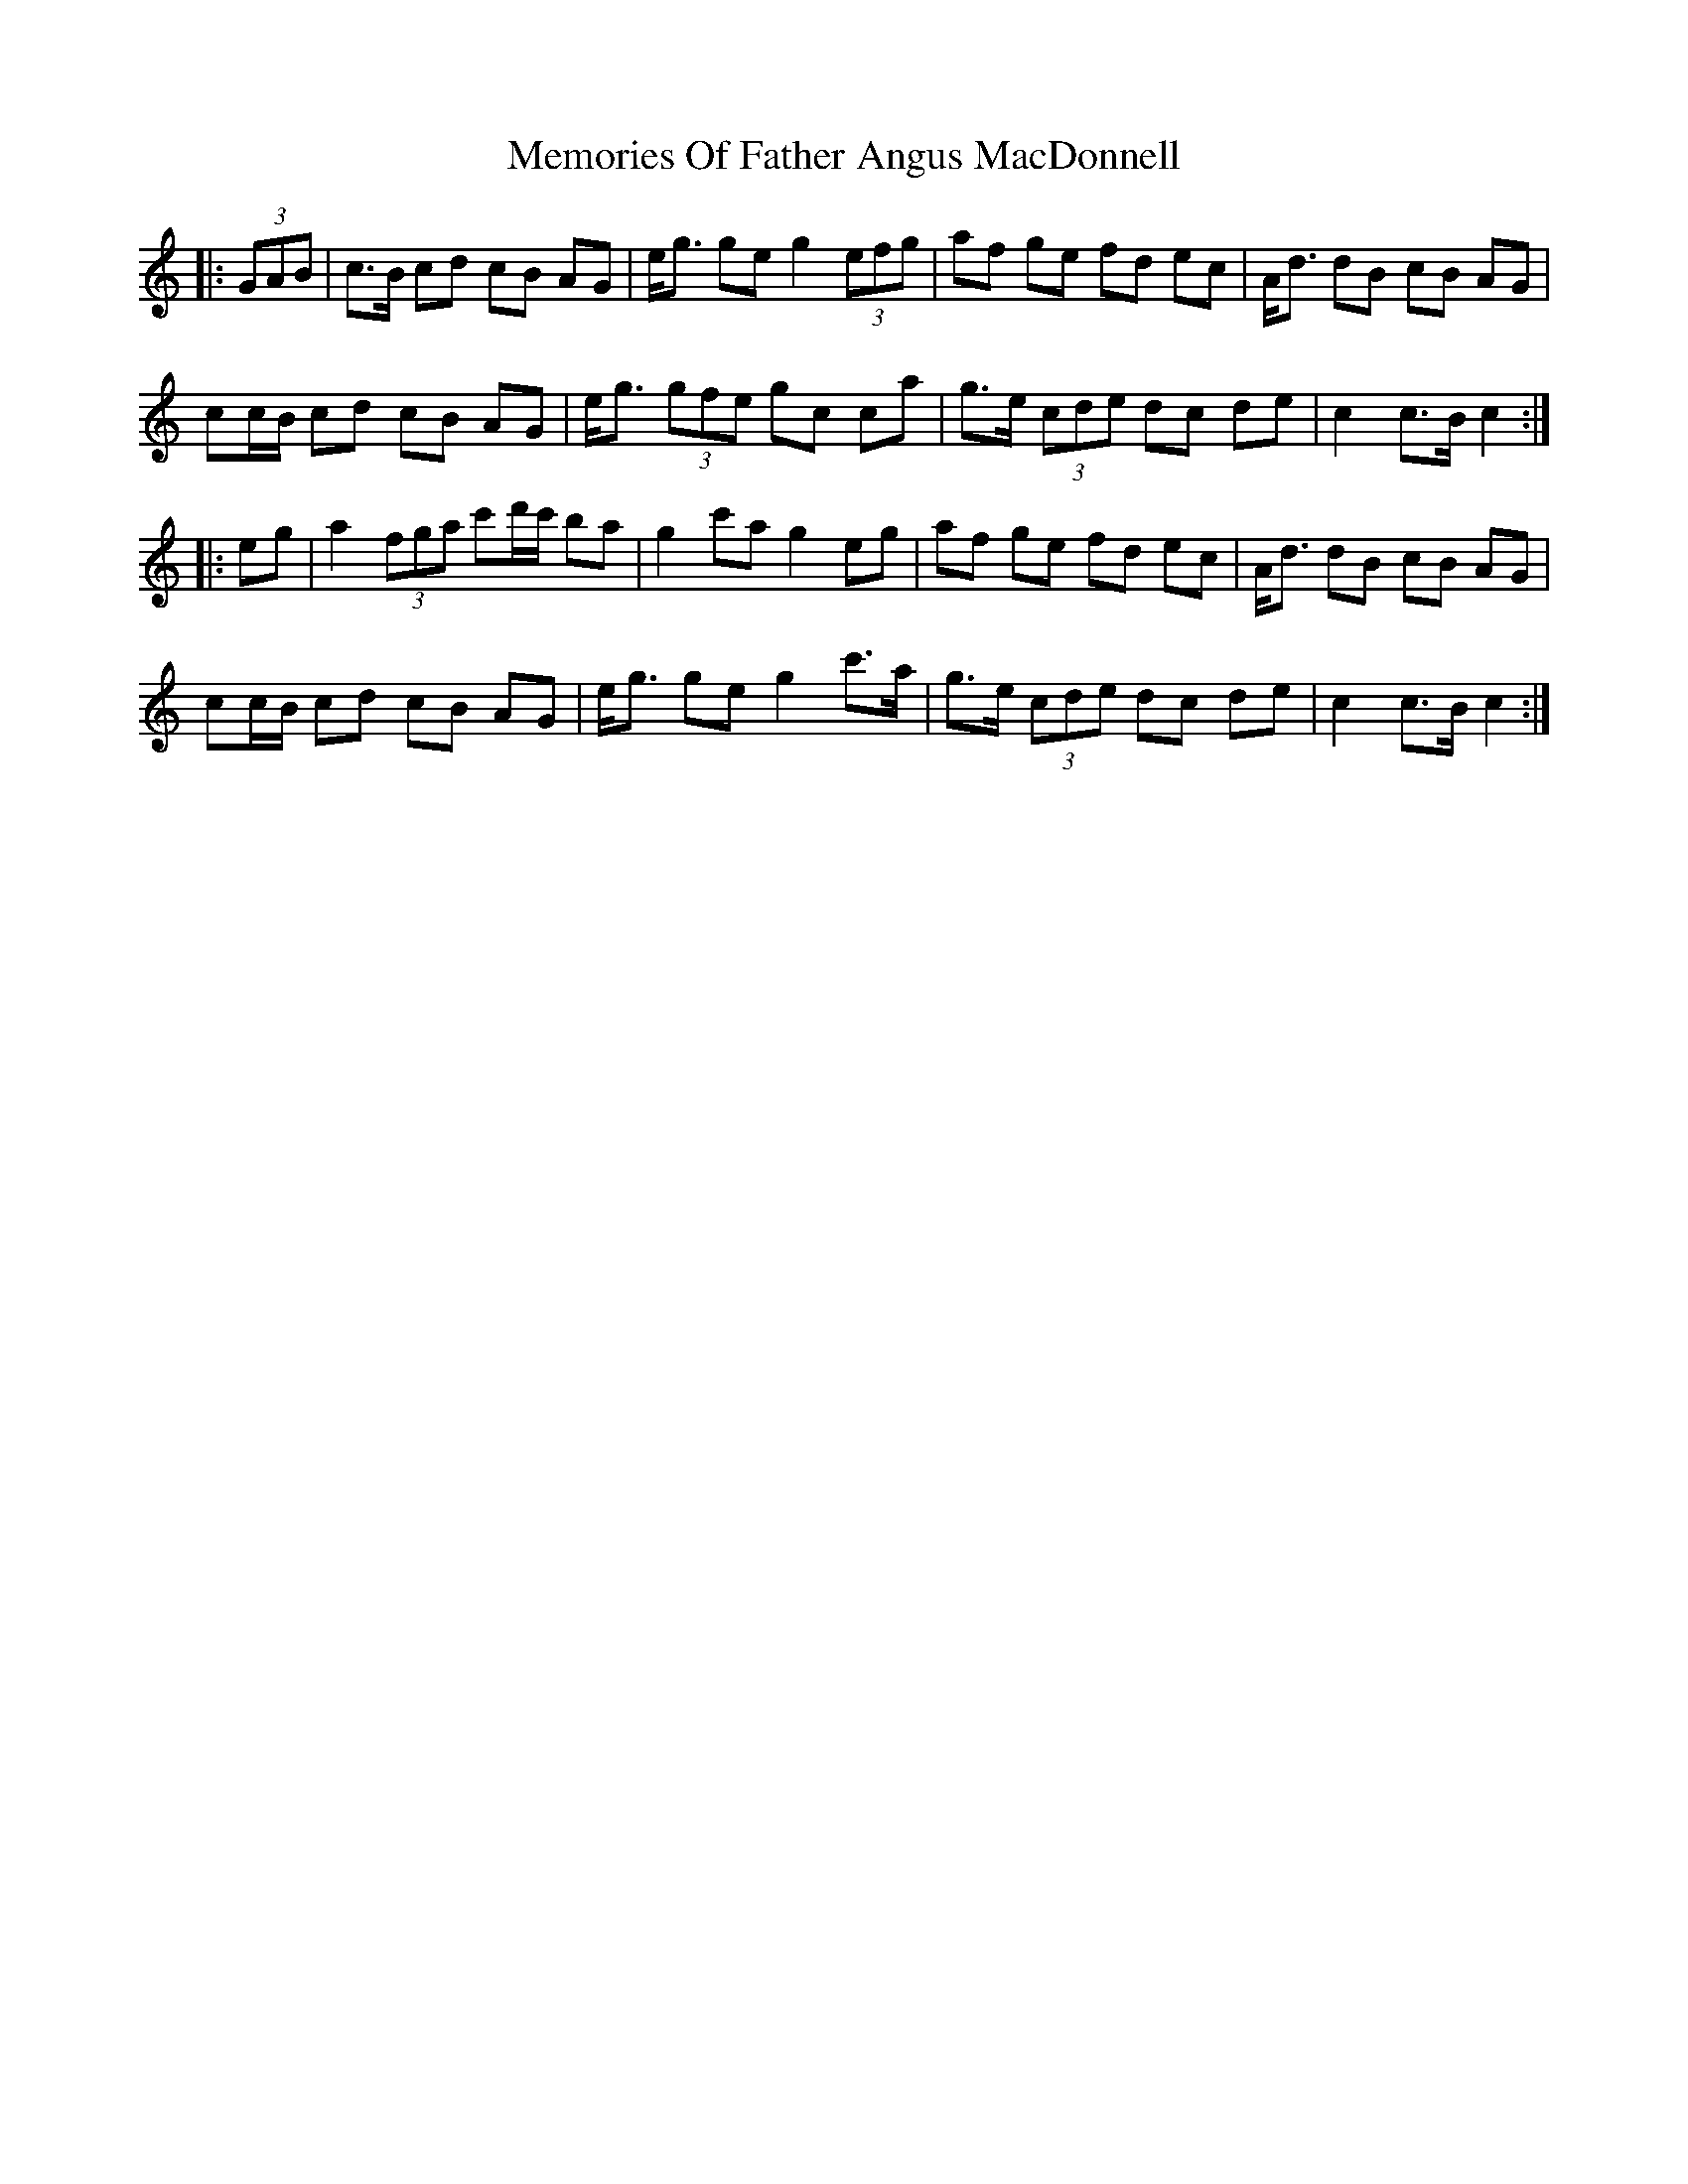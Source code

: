 X: 26303
T: Memories Of Father Angus MacDonnell
R: march
M: 
K: Cmajor
K: C Maj
|:(3GAB|c>B cd cB AG|e<g ge g2 (3efg|af ge fd ec|A<d dB cB AG|
cc/B/ cd cB AG|e<g (3gfe gc c’a|g>e (3cde dc de|c2 c>B c2:|
|:eg|a2 (3fga c'd'/c'/ ba|g2 c'a g2 eg|af ge fd ec|A<d dB cB AG|
cc/B/ cd cB AG|e<g ge g2 c'>a|g>e (3cde dc de|c2 c>B c2:|


